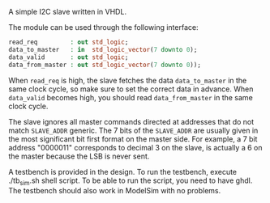 A simple I2C slave written in VHDL.

The module can be used through the following interface:
#+BEGIN_SRC vhdl
  read_req         : out std_logic;
  data_to_master   : in  std_logic_vector(7 downto 0);
  data_valid       : out std_logic;
  data_from_master : out std_logic_vector(7 downto 0));
#+END_SRC

When =read_req= is high, the slave fetches the data =data_to_master= in the same clock cycle, so make sure to set the correct data in advance.
When =data_valid= becomes high, you should read =data_from_master= in the same clock cycle.

The slave ignores all master commands directed at addresses that do not match =SLAVE_ADDR= generic.
The 7 bits of the =SLAVE_ADDR= are usually given in the most significant bit first format on the master side.
For example, a 7 bit address "0000011" corresponds to decimal 3 on the slave, is actually a 6 on the master because the LSB is never sent.

A testbench is provided in the design.
To run the testbench, execute ./tb_sim.sh shell script.
To be able to run the script, you need to have ghdl.
The testbench should also work in ModelSim with no problems.
